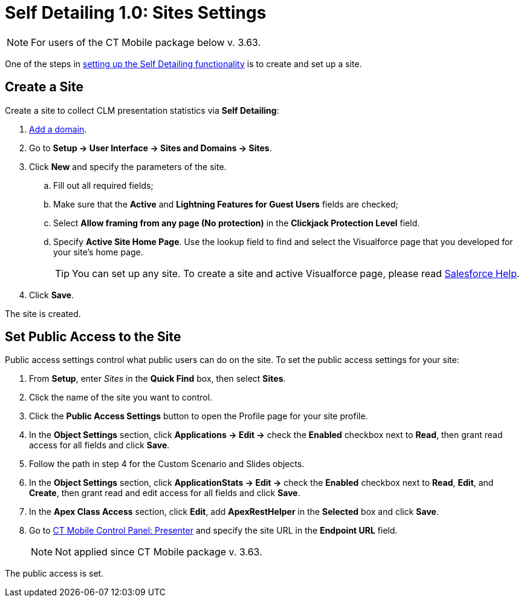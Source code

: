 = Self Detailing 1.0: Sites Settings

NOTE: For users of the CT Mobile package below v. 3.63.

One of the steps in xref:ios/ct-presenter/the-remote-detailing-functionality/remote-detailing-setup/index.adoc#h2_1854710639[setting up the Self Detailing functionality] is to create and set up a site.

[[h2_2055482869]]
== Create a Site

Create a site to collect CLM presentation statistics via *Self Detailing*:

. link:https://help.salesforce.com/articleView?id=domain_mgmt_add.htm&type=5[Add a domain].
. Go to *Setup → User Interface → Sites and Domains → Sites*.
. Click *New* and specify the parameters of the site.
.. Fill out all required fields;
.. Make sure that the *Active* and *Lightning Features for Guest Users* fields are checked;
.. Select *Allow framing from any page (No protection)* in the *Clickjack Protection Level* field.
.. Specify *Active Site Home Page*. Use the lookup field to find and select the Visualforce page that you developed for your site’s home page.
+
TIP: You can set up any site. To create a site and active Visualforce page, please read link:https://help.salesforce.com/articleView?id=sites_creating_and_editing_sites.htm&type=5[Salesforce Help].
. Click *Save*.

The site is created.

[[h2_455514666]]
== Set Public Access to the Site

Public access settings control what public users can do on the site. To set the public access settings for your site:

. From *Setup*, enter _Sites_ in the *Quick Find* box, then select *Sites*.
. Click the name of the site you want to control.
. Click the *Public Access Settings* button to open the Profile page for your site profile.
. In the *Object Settings* section, click *Applications → Edit →* check the *Enabled* checkbox next to *Read*, then grant read access for all fields and click *Save*.
. Follow the path in step 4 for the [.object]#Custom Scenario# and [.object]#Slides# objects.
. In the *Object Settings* section, click *ApplicationStats → Edit →* check the *Enabled* checkbox next to *Read*, *Edit*, and *Create*, then grant read and edit access for all fields and click *Save*.
. In the *Apex Class Access* section, click *Edit*, add *ApexRestHelper* in the *Selected* box and click *Save*.
. Go to xref:ios/admin-guide/ct-mobile-control-panel/ct-mobile-control-panel-presenter.adoc[CT Mobile Control Panel: Presenter] and specify the site URL in the *Endpoint URL* field.
+
NOTE: Not applied since CT Mobile package v. 3.63.

The public access is set.
